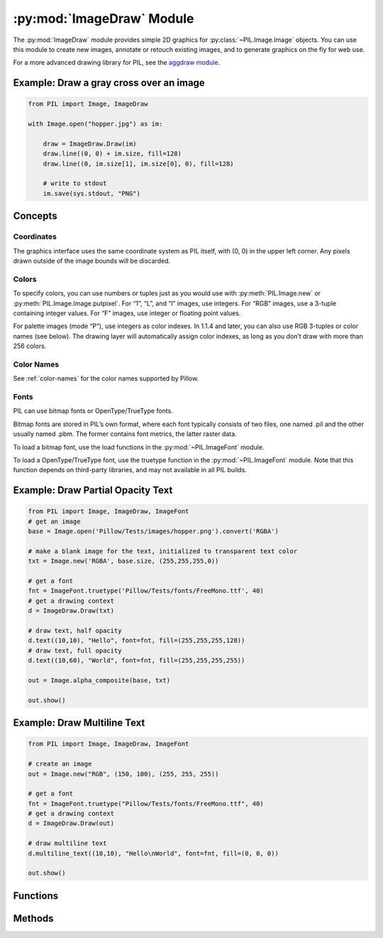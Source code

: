 .. py:module:: PIL.ImageDraw
.. py:currentmodule:: PIL.ImageDraw

:py:mod:`ImageDraw` Module
==========================

The :py:mod:`ImageDraw` module provides simple 2D graphics for
:py:class:`~PIL.Image.Image` objects.  You can use this module to create new
images, annotate or retouch existing images, and to generate graphics on the
fly for web use.

For a more advanced drawing library for PIL, see the `aggdraw module`_.

.. _aggdraw module: https://github.com/pytroll/aggdraw

Example: Draw a gray cross over an image
----------------------------------------

.. code-block:: python

    from PIL import Image, ImageDraw

    with Image.open("hopper.jpg") as im:

        draw = ImageDraw.Draw(im)
        draw.line((0, 0) + im.size, fill=128)
        draw.line((0, im.size[1], im.size[0], 0), fill=128)

        # write to stdout
        im.save(sys.stdout, "PNG")


Concepts
--------

Coordinates
^^^^^^^^^^^

The graphics interface uses the same coordinate system as PIL itself, with (0,
0) in the upper left corner. Any pixels drawn outside of the image bounds will
be discarded.

Colors
^^^^^^

To specify colors, you can use numbers or tuples just as you would use with
:py:meth:`PIL.Image.new` or :py:meth:`PIL.Image.Image.putpixel`. For “1”,
“L”, and “I” images, use integers. For “RGB” images, use a 3-tuple containing
integer values. For “F” images, use integer or floating point values.

For palette images (mode “P”), use integers as color indexes. In 1.1.4 and
later, you can also use RGB 3-tuples or color names (see below). The drawing
layer will automatically assign color indexes, as long as you don’t draw with
more than 256 colors.

Color Names
^^^^^^^^^^^

See :ref:`color-names` for the color names supported by Pillow.

Fonts
^^^^^

PIL can use bitmap fonts or OpenType/TrueType fonts.

Bitmap fonts are stored in PIL’s own format, where each font typically consists
of two files, one named .pil and the other usually named .pbm. The former
contains font metrics, the latter raster data.

To load a bitmap font, use the load functions in the :py:mod:`~PIL.ImageFont`
module.

To load a OpenType/TrueType font, use the truetype function in the
:py:mod:`~PIL.ImageFont` module. Note that this function depends on third-party
libraries, and may not available in all PIL builds.

Example: Draw Partial Opacity Text
----------------------------------

.. code-block:: python

    from PIL import Image, ImageDraw, ImageFont
    # get an image
    base = Image.open('Pillow/Tests/images/hopper.png').convert('RGBA')

    # make a blank image for the text, initialized to transparent text color
    txt = Image.new('RGBA', base.size, (255,255,255,0))

    # get a font
    fnt = ImageFont.truetype('Pillow/Tests/fonts/FreeMono.ttf', 40)
    # get a drawing context
    d = ImageDraw.Draw(txt)

    # draw text, half opacity
    d.text((10,10), "Hello", font=fnt, fill=(255,255,255,128))
    # draw text, full opacity
    d.text((10,60), "World", font=fnt, fill=(255,255,255,255))

    out = Image.alpha_composite(base, txt)

    out.show()

Example: Draw Multiline Text
----------------------------

.. code-block:: python

    from PIL import Image, ImageDraw, ImageFont

    # create an image
    out = Image.new("RGB", (150, 100), (255, 255, 255))

    # get a font
    fnt = ImageFont.truetype("Pillow/Tests/fonts/FreeMono.ttf", 40)
    # get a drawing context
    d = ImageDraw.Draw(out)

    # draw multiline text
    d.multiline_text((10,10), "Hello\nWorld", font=fnt, fill=(0, 0, 0))

    out.show()


Functions
---------

.. py:class:: PIL.ImageDraw.Draw(im, mode=None)

    Creates an object that can be used to draw in the given image.

    Note that the image will be modified in place.

    :param im: The image to draw in.
    :param mode: Optional mode to use for color values.  For RGB
        images, this argument can be RGB or RGBA (to blend the
        drawing into the image).  For all other modes, this argument
        must be the same as the image mode.  If omitted, the mode
        defaults to the mode of the image.

Methods
-------

.. py:method:: PIL.ImageDraw.ImageDraw.getfont()

    Get the current default font.

    :returns: An image font.

.. py:method:: PIL.ImageDraw.ImageDraw.arc(xy, start, end, fill=None, width=0)

    Draws an arc (a portion of a circle outline) between the start and end
    angles, inside the given bounding box.

    :param xy: Two points to define the bounding box. Sequence of ``[(x0, y0),
        (x1, y1)]`` or ``[x0, y0, x1, y1]``, where ``x1 >= x0`` and ``y1 >=
        y0``.
    :param start: Starting angle, in degrees. Angles are measured from 3
        o'clock, increasing clockwise.
    :param end: Ending angle, in degrees.
    :param fill: Color to use for the arc.
    :param width: The line width, in pixels.

        .. versionadded:: 5.3.0

.. py:method:: PIL.ImageDraw.ImageDraw.bitmap(xy, bitmap, fill=None)

    Draws a bitmap (mask) at the given position, using the current fill color
    for the non-zero portions. The bitmap should be a valid transparency mask
    (mode “1”) or matte (mode “L” or “RGBA”).

    This is equivalent to doing ``image.paste(xy, color, bitmap)``.

    To paste pixel data into an image, use the
    :py:meth:`~PIL.Image.Image.paste` method on the image itself.

.. py:method:: PIL.ImageDraw.ImageDraw.chord(xy, start, end, fill=None, outline=None, width=1)

    Same as :py:meth:`~PIL.ImageDraw.ImageDraw.arc`, but connects the end points
    with a straight line.

    :param xy: Two points to define the bounding box. Sequence of ``[(x0, y0),
        (x1, y1)]`` or ``[x0, y0, x1, y1]``, where ``x1 >= x0`` and ``y1 >=
        y0``.
    :param outline: Color to use for the outline.
    :param fill: Color to use for the fill.
    :param width: The line width, in pixels.

        .. versionadded:: 5.3.0

.. py:method:: PIL.ImageDraw.ImageDraw.ellipse(xy, fill=None, outline=None, width=1)

    Draws an ellipse inside the given bounding box.

    :param xy: Two points to define the bounding box. Sequence of either
        ``[(x0, y0), (x1, y1)]`` or ``[x0, y0, x1, y1]``, where ``x1 >= x0``
        and ``y1 >= y0``.
    :param outline: Color to use for the outline.
    :param fill: Color to use for the fill.
    :param width: The line width, in pixels.

        .. versionadded:: 5.3.0

.. py:method:: PIL.ImageDraw.ImageDraw.line(xy, fill=None, width=0, joint=None)

    Draws a line between the coordinates in the **xy** list.

    :param xy: Sequence of either 2-tuples like ``[(x, y), (x, y), ...]`` or
               numeric values like ``[x, y, x, y, ...]``.
    :param fill: Color to use for the line.
    :param width: The line width, in pixels.

        .. versionadded:: 1.1.5

        .. note:: This option was broken until version 1.1.6.
    :param joint: Joint type between a sequence of lines. It can be "curve",
                  for rounded edges, or None.

        .. versionadded:: 5.3.0

.. py:method:: PIL.ImageDraw.ImageDraw.pieslice(xy, start, end, fill=None, outline=None, width=1)

    Same as arc, but also draws straight lines between the end points and the
    center of the bounding box.

    :param xy: Two points to define the bounding box. Sequence of ``[(x0, y0),
        (x1, y1)]`` or ``[x0, y0, x1, y1]``, where ``x1 >= x0`` and ``y1 >=
        y0``.
    :param start: Starting angle, in degrees. Angles are measured from 3
        o'clock, increasing clockwise.
    :param end: Ending angle, in degrees.
    :param fill: Color to use for the fill.
    :param outline: Color to use for the outline.
    :param width: The line width, in pixels.

        .. versionadded:: 5.3.0

.. py:method:: PIL.ImageDraw.ImageDraw.point(xy, fill=None)

    Draws points (individual pixels) at the given coordinates.

    :param xy: Sequence of either 2-tuples like ``[(x, y), (x, y), ...]`` or
               numeric values like ``[x, y, x, y, ...]``.
    :param fill: Color to use for the point.

.. py:method:: PIL.ImageDraw.ImageDraw.polygon(xy, fill=None, outline=None)

    Draws a polygon.

    The polygon outline consists of straight lines between the given
    coordinates, plus a straight line between the last and the first
    coordinate.

    :param xy: Sequence of either 2-tuples like ``[(x, y), (x, y), ...]`` or
               numeric values like ``[x, y, x, y, ...]``.
    :param outline: Color to use for the outline.
    :param fill: Color to use for the fill.

.. py:method:: PIL.ImageDraw.ImageDraw.rectangle(xy, fill=None, outline=None, width=1)

    Draws a rectangle.

    :param xy: Two points to define the bounding box. Sequence of either
            ``[(x0, y0), (x1, y1)]`` or ``[x0, y0, x1, y1]``. The second point
            is just outside the drawn rectangle.
    :param outline: Color to use for the outline.
    :param fill: Color to use for the fill.
    :param width: The line width, in pixels.

        .. versionadded:: 5.3.0

.. py:method:: PIL.ImageDraw.ImageDraw.shape(shape, fill=None, outline=None)

    .. warning:: This method is experimental.

    Draw a shape.

.. py:method:: PIL.ImageDraw.ImageDraw.text(xy, text, fill=None, font=None, anchor=None, spacing=4, align="left", direction=None, features=None, language=None, stroke_width=0, stroke_fill=None)

    Draws the string at the given position.

    :param xy: Top left corner of the text.
    :param text: Text to be drawn. If it contains any newline characters,
                 the text is passed on to multiline_text()
    :param fill: Color to use for the text.
    :param font: An :py:class:`~PIL.ImageFont.ImageFont` instance.
    :param spacing: If the text is passed on to multiline_text(),
                    the number of pixels between lines.
    :param align: If the text is passed on to multiline_text(),
                  "left", "center" or "right".
    :param direction: Direction of the text. It can be 'rtl' (right to
                      left), 'ltr' (left to right) or 'ttb' (top to bottom).
                      Requires libraqm.

                      .. versionadded:: 4.2.0

    :param features: A list of OpenType font features to be used during text
                     layout. This is usually used to turn on optional
                     font features that are not enabled by default,
                     for example 'dlig' or 'ss01', but can be also
                     used to turn off default font features for
                     example '-liga' to disable ligatures or '-kern'
                     to disable kerning.  To get all supported
                     features, see
                     https://docs.microsoft.com/en-us/typography/opentype/spec/featurelist
                     Requires libraqm.

                     .. versionadded:: 4.2.0

    :param language: Language of the text. Different languages may use
                     different glyph shapes or ligatures. This parameter tells
                     the font which language the text is in, and to apply the
                     correct substitutions as appropriate, if available.
                     It should be a `BCP 47 language code
                     <https://www.w3.org/International/articles/language-tags/>`
                     Requires libraqm.

                     .. versionadded:: 6.0.0

    :param stroke_width: The width of the text stroke.

                     .. versionadded:: 6.2.0

    :param stroke_fill: Color to use for the text stroke. If not given, will default to
                        the ``fill`` parameter.

                     .. versionadded:: 6.2.0

.. py:method:: PIL.ImageDraw.ImageDraw.multiline_text(xy, text, fill=None, font=None, anchor=None, spacing=4, align="left", direction=None, features=None, language=None)

    Draws the string at the given position.

    :param xy: Top left corner of the text.
    :param text: Text to be drawn.
    :param fill: Color to use for the text.
    :param font: An :py:class:`~PIL.ImageFont.ImageFont` instance.
    :param spacing: The number of pixels between lines.
    :param align: "left", "center" or "right".
    :param direction: Direction of the text. It can be 'rtl' (right to
                      left), 'ltr' (left to right) or 'ttb' (top to bottom).
                      Requires libraqm.

                      .. versionadded:: 4.2.0

    :param features: A list of OpenType font features to be used during text
                     layout. This is usually used to turn on optional
                     font features that are not enabled by default,
                     for example 'dlig' or 'ss01', but can be also
                     used to turn off default font features for
                     example '-liga' to disable ligatures or '-kern'
                     to disable kerning.  To get all supported
                     features, see
                     https://docs.microsoft.com/en-us/typography/opentype/spec/featurelist
                     Requires libraqm.

                     .. versionadded:: 4.2.0

    :param language: Language of the text. Different languages may use
                     different glyph shapes or ligatures. This parameter tells
                     the font which language the text is in, and to apply the
                     correct substitutions as appropriate, if available.
                     It should be a `BCP 47 language code
                     <https://www.w3.org/International/articles/language-tags/>`
                     Requires libraqm.

                     .. versionadded:: 6.0.0

.. py:method:: PIL.ImageDraw.ImageDraw.textsize(text, font=None, spacing=4, direction=None, features=None, language=None, stroke_width=0)

    Return the size of the given string, in pixels.

    :param text: Text to be measured. If it contains any newline characters,
                 the text is passed on to multiline_textsize()
    :param font: An :py:class:`~PIL.ImageFont.ImageFont` instance.
    :param spacing: If the text is passed on to multiline_textsize(),
                    the number of pixels between lines.
    :param direction: Direction of the text. It can be 'rtl' (right to
                      left), 'ltr' (left to right) or 'ttb' (top to bottom).
                      Requires libraqm.

                      .. versionadded:: 4.2.0
    :param features: A list of OpenType font features to be used during text
                     layout. This is usually used to turn on optional
                     font features that are not enabled by default,
                     for example 'dlig' or 'ss01', but can be also
                     used to turn off default font features for
                     example '-liga' to disable ligatures or '-kern'
                     to disable kerning.  To get all supported
                     features, see
                     https://docs.microsoft.com/en-us/typography/opentype/spec/featurelist
                     Requires libraqm.

                     .. versionadded:: 4.2.0
    :param language: Language of the text. Different languages may use
                     different glyph shapes or ligatures. This parameter tells
                     the font which language the text is in, and to apply the
                     correct substitutions as appropriate, if available.
                     It should be a `BCP 47 language code
                     <https://www.w3.org/International/articles/language-tags/>`
                     Requires libraqm.

                     .. versionadded:: 6.0.0

    :param stroke_width: The width of the text stroke.

                     .. versionadded:: 6.2.0

.. py:method:: PIL.ImageDraw.ImageDraw.multiline_textsize(text, font=None, spacing=4, direction=None, features=None, language=None, stroke_width=0)

    Return the size of the given string, in pixels.

    :param text: Text to be measured.
    :param font: An :py:class:`~PIL.ImageFont.ImageFont` instance.
    :param spacing: The number of pixels between lines.
    :param direction: Direction of the text. It can be 'rtl' (right to
                      left), 'ltr' (left to right) or 'ttb' (top to bottom).
                      Requires libraqm.

                      .. versionadded:: 4.2.0

    :param features: A list of OpenType font features to be used during text
                     layout. This is usually used to turn on optional
                     font features that are not enabled by default,
                     for example 'dlig' or 'ss01', but can be also
                     used to turn off default font features for
                     example '-liga' to disable ligatures or '-kern'
                     to disable kerning.  To get all supported
                     features, see
                     https://docs.microsoft.com/en-us/typography/opentype/spec/featurelist
                     Requires libraqm.

                     .. versionadded:: 4.2.0

    :param language: Language of the text. Different languages may use
                     different glyph shapes or ligatures. This parameter tells
                     the font which language the text is in, and to apply the
                     correct substitutions as appropriate, if available.
                     It should be a `BCP 47 language code
                     <https://www.w3.org/International/articles/language-tags/>`
                     Requires libraqm.

                     .. versionadded:: 6.0.0

    :param stroke_width: The width of the text stroke.

                     .. versionadded:: 6.2.0

.. py:method:: PIL.ImageDraw.getdraw(im=None, hints=None)

    .. warning:: This method is experimental.

    A more advanced 2D drawing interface for PIL images,
    based on the WCK interface.

    :param im: The image to draw in.
    :param hints: An optional list of hints.
    :returns: A (drawing context, drawing resource factory) tuple.

.. py:method:: PIL.ImageDraw.floodfill(image, xy, value, border=None, thresh=0)

    .. warning:: This method is experimental.

    Fills a bounded region with a given color.

    :param image: Target image.
    :param xy: Seed position (a 2-item coordinate tuple).
    :param value: Fill color.
    :param border: Optional border value.  If given, the region consists of
        pixels with a color different from the border color.  If not given,
        the region consists of pixels having the same color as the seed
        pixel.
    :param thresh: Optional threshold value which specifies a maximum
        tolerable difference of a pixel value from the 'background' in
        order for it to be replaced. Useful for filling regions of non-
        homogeneous, but similar, colors.
